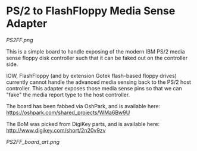 * PS/2 to FlashFloppy Media Sense Adapter

[[PS2FF.png]]

This is a simple board to handle exposing of the modern IBM PS/2 media sense
floppy disk controller such that it can be faked out on the controller side.

IOW, FlashFloppy (and by extension Gotek flash-based floppy drives) currently
cannot handle the advanced media sensing back to the PS/2 host controller. This
adapter exposes those media sense pins so that we can "fake" the media report
type to the host controller.

The board has been fabbed via OshPark, and is available here:
https://oshpark.com/shared_projects/WMa6Bw9U

The BoM was picked from DigiKey parts, and is available here:
http://www.digikey.com/short/2n20v9zv

[[PS2FF_board_art.png]]
